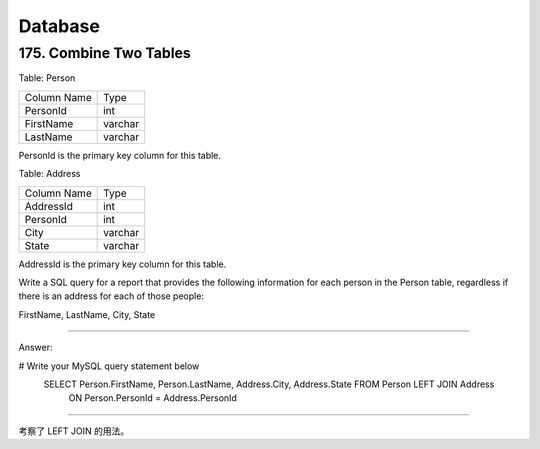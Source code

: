 .. _leetcode_database:

Database
========

175. Combine Two Tables
-----------------------

Table: Person

+-------------+---------+
| Column Name | Type    |
+-------------+---------+
| PersonId    | int     |
+-------------+---------+
| FirstName   | varchar |
+-------------+---------+
| LastName    | varchar |
+-------------+---------+

PersonId is the primary key column for this table.

Table: Address

+-------------+---------+
| Column Name | Type    |
+-------------+---------+
| AddressId   | int     |
+-------------+---------+
| PersonId    | int     |
+-------------+---------+
| City        | varchar |
+-------------+---------+
| State       | varchar |
+-------------+---------+

AddressId is the primary key column for this table.

Write a SQL query for a report that provides the following information for each person in the
Person table, regardless if there is an address for each of those people:

FirstName, LastName, City, State

----------------------

Answer:

# Write your MySQL query statement below
    SELECT Person.FirstName, Person.LastName, Address.City, Address.State FROM Person LEFT JOIN Address
     ON Person.PersonId = Address.PersonId

-----------------------

考察了 LEFT JOIN 的用法。


